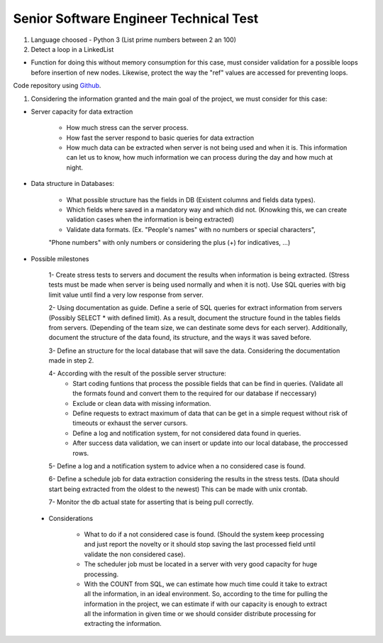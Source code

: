 =========================================
 Senior Software Engineer Technical Test
=========================================

#. Language choosed - Python 3 (List prime numbers between 2 an 100)

#. Detect a loop in a LinkedList

* Function for doing this without memory consumption for this case, must consider validation for a possible loops before insertion of new nodes. Likewise, protect the way the "ref" values are accessed for preventing loops.

Code repository using `Github <https://github.com/jianleon/AlertLogicTechnicalTest>`_.

#. Considering the information granted and the main goal of the project, we must consider for this case:

* Server capacity for data extraction

	- How much stress can the server process.
	- How fast the server respond to basic queries for data extraction
	- How much data can be extracted when server is not being used and when it is. This information can let us to know, how much information we can process during the day and how much at night.

* Data structure in Databases:

	- What possible structure has the fields in DB (Existent columns and fields data types).
	- Which fields where saved in a mandatory way and which did not. (Knowking this, we can create validation cases when the information is being extracted)
	- Validate data formats. (Ex. "People's names" with no numbers or special characters",
	"Phone numbers" with only numbers or considering the plus (+) for indicatives, ...)

* Possible milestones

 	1- Create stress tests to servers and document the results when information is being extracted. (Stress tests must be made when server is being used normally and when it is not). Use SQL queries with big limit value until find a very low response from server.

 	2- Using documentation as guide. Define a serie of SQL queries for extract information from servers (Possibly SELECT * with defined limit). As a result, document the structure found in the tables fields from servers. (Depending of the team size, we can destinate some devs for each server). Additionally, document the structure of the data found, its structure, and the ways it was saved before. 

 	3- Define an structure for the local database that will save the data. Considering the documentation made in step 2.

 	4- According with the result of the possible server structure:
 		- Start coding funtions that process the possible fields that can be find in queries. (Validate all the formats found and convert them to the required for our database if neccessary)
 		- Exclude or clean data with missing information.
 		- Define requests to extract maximum of data that can be get in a simple request without risk of timeouts or exhaust the server cursors.
 		- Define a log and notification system, for not considered data found in queries.
 		- After success data validation, we can insert or update into our local database, the proccessed rows.

 	5- Define a log and a notification system to advice when a no considered case is found.

 	6- Define a schedule job for data extraction considering the results in the stress tests. (Data should start being extracted from the oldest to the newest) This can be made with unix crontab.

 	7- Monitor the db actual state for asserting that is being pull correctly.

 * Considerations

 	- What to do if a not considered case is found. (Should the system keep processing and just report the novelty or it should stop saving the last processed field until validate the non considered case).
 	- The scheduler job must be located in a server with very good capacity for huge processing.
 	- With the COUNT from SQL, we can estimate how much time could it take to extract all the information, in an ideal environment. So, according to the time for pulling the information in the project, we can estimate if with our capacity is enough to extract all the information in given time or we should consider distribute processing for extracting the information.
